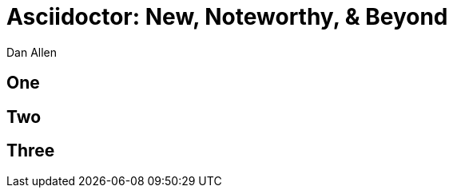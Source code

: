 = Asciidoctor: New, Noteworthy, & Beyond
Dan Allen
:!sectids:
:imagesdir: images
:source-highlighter: coderay
:coderay-css: style
:icons: font

== One

== Two

== Three

